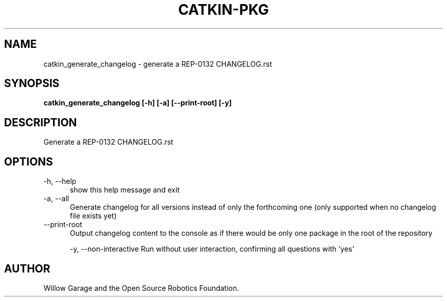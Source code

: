 .TH CATKIN-PKG 1

.SH NAME

catkin_generate_changelog \- generate a REP-0132 CHANGELOG.rst

.SH SYNOPSIS

.B catkin_generate_changelog [-h] [-a] [--print-root] [-y]

.SH DESCRIPTION

Generate a REP-0132 CHANGELOG.rst

.SH OPTIONS

.TP 5
\-h, \-\-help
show this help message and exit

.TP 5
\-a, \-\-all
Generate changelog for all versions instead of only
the forthcoming one (only supported when no changelog
file exists yet)

.TP 5
\-\-print\-root
Output changelog content to the console as if there
would be only one package in the root of the repository

\-y, \-\-non\-interactive
Run without user interaction, confirming all questions with 'yes'

.SH AUTHOR

Willow Garage and the Open Source Robotics Foundation.
